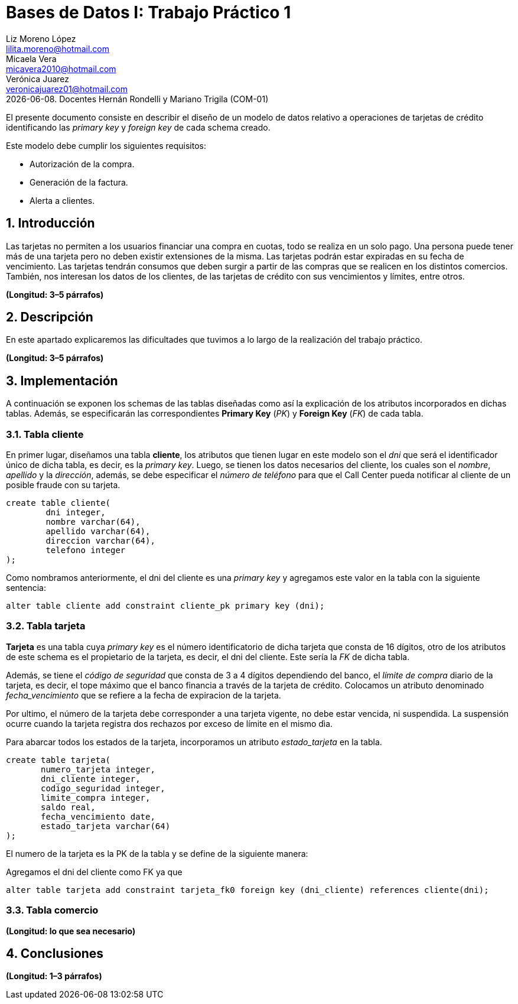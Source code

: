 = Bases de Datos I: Trabajo Práctico 1
Liz Moreno López <lilita.moreno@hotmail.com>; Micaela Vera <micavera2010@hotmail.com>; Verónica Juarez <veronicajuarez01@hotmail.com>
{docdate}. Docentes Hernán Rondelli y Mariano Trigila (COM-01)
:numbered:
:source-highlighter: highlight.js
:tabsize: 4

El presente documento consiste en describir el diseño de un modelo de datos relativo a operaciones de tarjetas de crédito identificando las _primary key_ y _foreign key_ de cada schema creado. 

Este modelo debe cumplir los siguientes requisitos:

- Autorización de la compra.
- Generación de la factura. 
- Alerta a clientes.

//Se debe ser breve, conciso, y simple. Se debe incluir sólo lo relevante que ayude a entender el trabajo práctico. Ok

== Introducción

Las tarjetas no permiten a los usuarios financiar una compra en cuotas, todo se realiza en un solo pago. Una persona puede tener más de una tarjeta pero no 
deben existir extensiones de la misma. Las tarjetas podrán estar expiradas en su fecha de vencimiento.
Las tarjetas tendrán consumos que deben surgir a partir de las compras que se realicen en los distintos comercios. 
También, nos interesan los datos de los clientes, de las tarjetas de crédito con sus vencimientos y límites, entre otros. 


*(Longitud: 3–5 párrafos)*

== Descripción

En este apartado explicaremos las dificultades que tuvimos a lo largo de la realización del trabajo práctico.


//En esta sección pueden incluirse las dificultades que tuvieron, las soluciones encontradas, y las decisiones que fueron tomando a lo largo del trabajo práctico.

//También, se debe incluir una descripción general del programa—cómo funciona.

*(Longitud: 3–5 párrafos)*

== Implementación
A continuación se exponen los schemas de las tablas diseñadas como así la explicación de los atributos incorporados en dichas tablas. Además, se especificarán las correspondientes *Primary Key* (_PK_) y *Foreign Key* (_FK_) de cada tabla.

=== Tabla cliente
En primer lugar, diseñamos una tabla *cliente*, los atributos que tienen lugar en este modelo son el _dni_ que será el identificador único de dicha tabla, es decir, es la _primary key_. Luego, se tienen los datos necesarios del cliente, los cuales son el _nombre_, _apellido_ y la _dirección_, además, se debe especificar el _número de teléfono_ para que el Call Center pueda notificar al cliente de un posible fraude con su tarjeta.

[source, sql]
----
create table cliente(
        dni integer,
        nombre varchar(64),
        apellido varchar(64),
        direccion varchar(64),
        telefono integer
);   
----

Como nombramos anteriormente, el dni del cliente es una _primary key_ y agregamos este valor en la tabla con la siguiente sentencia:

[source, sql]
----
alter table cliente add constraint cliente_pk primary key (dni); 
----



=== Tabla tarjeta
*Tarjeta* es una tabla cuya _primary key_ es el número identificatorio de dicha tarjeta que consta de 16 dígitos, otro de los atributos de este schema es el propietario de la tarjeta, es decir,  el dni del cliente. Este sería la _FK_ de dicha tabla. 

//Aclaramos que el dni del cliente es la FK de la tarjeta y no manera inversa, ya que en el enunciado se especifico que un cliente puede tener mas de una tarjeta.

Además, se tiene el _código de seguridad_ que consta de 3 a 4 dígitos dependiendo del banco, el _límite de compra_ diario de la tarjeta, es decir, el tope máximo que el banco financia a través de la tarjeta de crédito.
Colocamos un atributo denominado _fecha_vencimiento_ que se refiere a la fecha de expiracion de la tarjeta.

Por ultimo, el número de la tarjeta debe corresponder a una tarjeta vigente, no debe estar vencida, ni suspendida. La suspensión ocurre cuando la tarjeta registra dos rechazos por exceso de límite en el mismo dìa.

Para abarcar todos los estados de la tarjeta, incorporamos un atributo _estado_tarjeta_ en la tabla.


[source,sql]
----
create table tarjeta(
       numero_tarjeta integer,
       dni_cliente integer,
       codigo_seguridad integer,
       limite_compra integer,
       saldo real,
       fecha_vencimiento date,
       estado_tarjeta varchar(64)      
);
----

El numero de la tarjeta es la PK de la tabla y se define de la siguiente manera:



Agregamos el dni del cliente como FK ya que 

[source,sql]
----
alter table tarjeta add constraint tarjeta_fk0 foreign key (dni_cliente) references cliente(dni);
----


=== Tabla comercio

//En esta sección se incluye el código fuente correctamente formateado—y comentado, si corresponde. Además, por cada fragmento de código relevante—i.e. función, método, procedimiento—se debe dar una descripción general, decir qué hace, y especificar los parámetros que toma la función/método/procedimiento, junto con los valores que devuelve ó modifica.

//_No debería incluirse el código de librerías/frameworks que se utilicen—a no ser que sea absolutamente necesario._

*(Longitud: lo que sea necesario)*

== Conclusiones

//Aquí van algunas reflexiones acerca del proceso de desarrollo del trabajo realizado, y de los resultados obtenidos. También se debe incluir una conclusión final de producto terminado.

//Pueden incluirse lecciones aprendidas durante el desarrollo del trabajo.

*(Longitud: 1–3 párrafos)*

